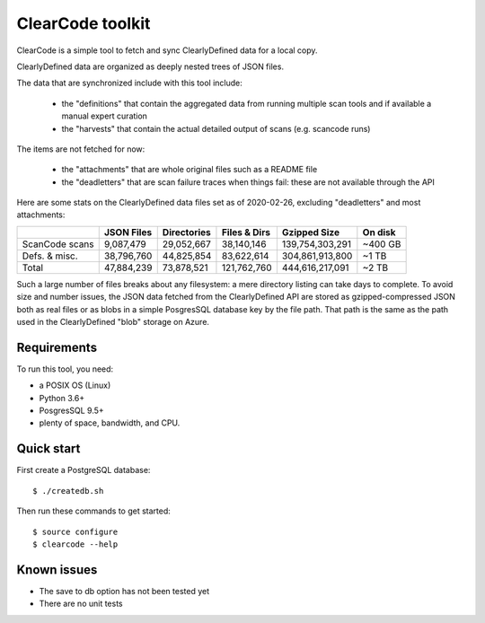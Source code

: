 ===============================
ClearCode toolkit
===============================

ClearCode is a simple tool to fetch and sync ClearlyDefined data for a local copy.

ClearlyDefined data are organized as deeply nested trees of JSON files.

The data that are synchronized include with this tool include:

 - the "definitions" that contain the aggregated data from running multiple scan
   tools and if available a manual expert curation
 - the "harvests" that contain the actual detailed output of scans (e.g. scancode runs)

The items are not fetched for now:

 - the "attachments" that are whole original files such as a README file
 - the "deadletters" that are scan failure traces when things fail: these are 
   not available through the API
 

Here are some stats on the ClearlyDefined data files set as of 2020-02-26,
excluding "deadletters" and most attachments:

+----------------+-------------+-------------+--------------+-----------------+---------+
|                |  JSON Files | Directories | Files & Dirs |    Gzipped Size | On disk |
+================+=============+=============+==============+=================+=========+
| ScanCode scans |   9,087,479 |  29,052,667 |   38,140,146 | 139,754,303,291 | ~400 GB |
+----------------+-------------+-------------+--------------+-----------------+---------+
|  Defs. & misc. |  38,796,760 |  44,825,854 |   83,622,614 | 304,861,913,800 |   ~1 TB |
+----------------+-------------+-------------+--------------+-----------------+---------+
|          Total |  47,884,239 |  73,878,521 |  121,762,760 | 444,616,217,091 |   ~2 TB |
+----------------+-------------+-------------+--------------+-----------------+---------+

Such a large number of files breaks about any filesystem: a mere directory
listing can take days to complete. To avoid size and number issues, the JSON
data fetched from the ClearlyDefined API are stored as gzipped-compressed JSON
both as real files or as blobs in a simple PosgresSQL database key by the file
path. That path is the same as the path used in the ClearlyDefined "blob"
storage on Azure.


Requirements
------------

To run this tool, you need:

- a POSIX OS (Linux)
- Python 3.6+
- PosgresSQL 9.5+
- plenty of space, bandwidth, and CPU.


Quick start
-----------

First create a PostgreSQL database::

    $ ./createdb.sh


Then run these commands to get started::

    $ source configure
    $ clearcode --help



Known issues
------------

- The save to db option has not been tested yet
- There are no unit tests
